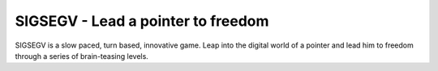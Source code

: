 SIGSEGV - Lead a pointer to freedom
===================================

SIGSEGV is a slow paced, turn based, innovative game. 
Leap into the digital world of a pointer and lead him to freedom through a
series of brain-teasing levels.